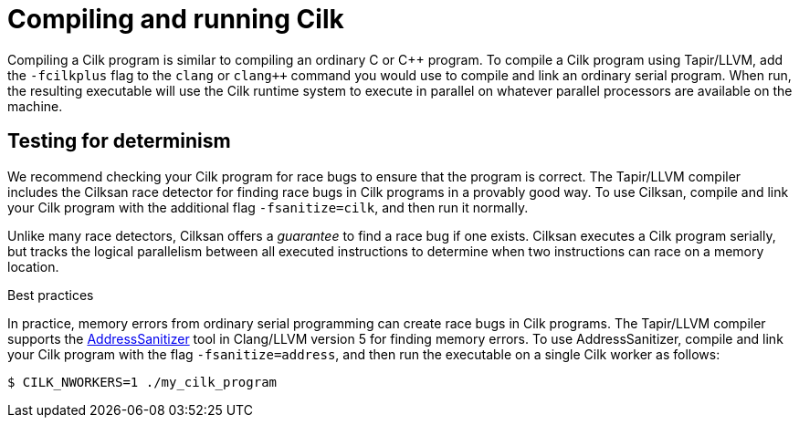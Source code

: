 // -*- mode: adoc -*-
= Compiling and running Cilk

Compiling a Cilk program is similar to compiling an ordinary C or
{cpp} program.  To compile a Cilk program using Tapir/LLVM, add the
`-fcilkplus` flag to the `clang` or `clang++` command you would use to
compile and link an ordinary serial program.  When run, the resulting
executable will use the Cilk runtime system to execute in parallel on
whatever parallel processors are available on the machine.

== Testing for determinism

We recommend checking your Cilk program for race bugs to ensure that
the program is correct.  The Tapir/LLVM compiler includes the Cilksan
race detector for finding race bugs in Cilk programs in a provably
good way.  To use Cilksan, compile and link your Cilk program with the
additional flag `-fsanitize=cilk`, and then run it normally.

Unlike many race detectors, Cilksan offers a _guarantee_ to find a
race bug if one exists.  Cilksan executes a Cilk program serially, but
tracks the logical parallelism between all executed instructions to
determine when two instructions can race on a memory location.

.Best practices

In practice, memory errors from ordinary serial programming can create
race bugs in Cilk programs.  The Tapir/LLVM compiler supports the
https://github.com/google/sanitizers/wiki/AddressSanitizer[AddressSanitizer]
tool in Clang/LLVM version 5 for finding memory errors.  To use
AddressSanitizer, compile and link your Cilk program with the flag
`-fsanitize=address`, and then run the executable on a single Cilk
worker as follows:
[source,console]
----
$ CILK_NWORKERS=1 ./my_cilk_program
----
